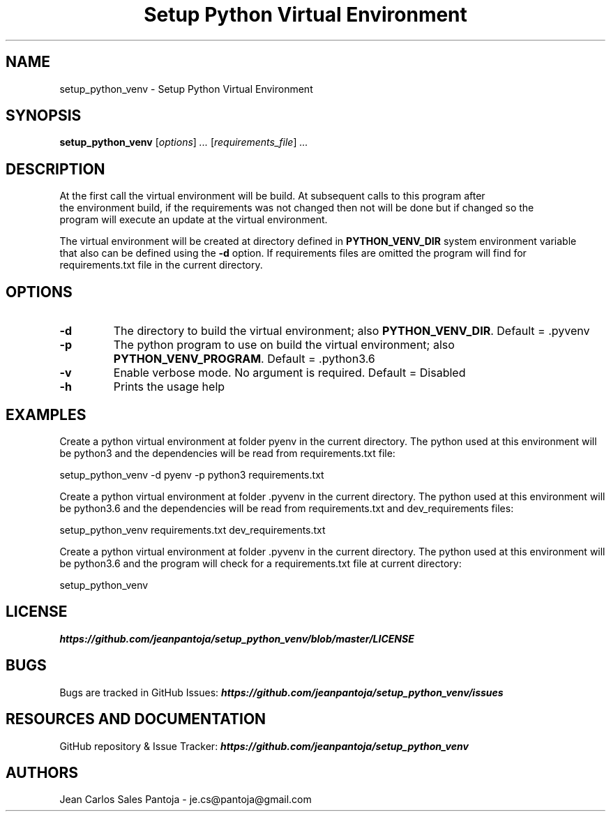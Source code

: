 .TH "Setup Python Virtual Environment" 1 2018 setup_python_venv setup_python_venv

.\" This is a man page comment.

.\" Man page syntax (actually roff syntax) is somewhat obscure, but the
.\" important part is is that .<letter> specifies <letter>'s syntax for that
.\" line, and \f<letter> specifies it for the characters that follow.

.\" .B   Bold line
.\" .I   Italic line (Rendered as underlined text in terminals)
.\" .BI  Alternating bold/italics without spaces between arguments.
.\"      Use `\ ` to include an "unpaddable" (literal) space in the output.
.\" .RI  Alternating roman/italic

.\" See http://liw.fi/manpages/ for an overview, or http://www.troff.org/54.pdf
.\" for detailed language reference.

.\" Macro to display an underlined URL in bold
.de ur
.nr CF \\n(.f
.ft 4
\\$1
.ft \\n(CF
..


.SH NAME

setup_python_venv \- Setup Python Virtual Environment

.SH SYNOPSIS

.B setup_python_venv
.RI [ options ]
.I ...
.RI [ requirements_file ]
.I ...
.br

.SH DESCRIPTION
    At the first call the virtual environment will be build. At subsequent calls to this program after
    the environment build, if the requirements was not changed then not will be done but if changed so the
    program will execute an update at the virtual environment.

    The virtual environment will be created at directory defined in
.BR PYTHON_VENV_DIR " system environment variable "
    that also can be defined using the
.BR -d " option. If requirements files are omitted the program will find for"
    requirements.txt file in the current directory.

.SH OPTIONS

.TP
.B \-d
The directory to build the virtual environment; also
.BR PYTHON_VENV_DIR ". Default = .pyvenv"

.TP
.B \-p
The python program to use on build the virtual environment; also
.BR PYTHON_VENV_PROGRAM ". Default = .python3.6"

.TP
.B \-v
Enable verbose mode. No argument is required. Default = Disabled

.TP
.B \-h
Prints the usage help

.SH EXAMPLES
    Create a python virtual environment at folder pyenv in the current directory.
The python used at this environment will be python3 and the dependencies will be
read from requirements.txt file:

    setup_python_venv -d pyenv -p python3 requirements.txt

    Create a python virtual environment at folder .pyvenv in the current directory.
The python used at this environment will be python3.6 and the dependencies will be
read from requirements.txt and dev_requirements files:

    setup_python_venv requirements.txt dev_requirements.txt


    Create a python virtual environment at folder .pyvenv in the current directory.
The python used at this environment will be python3.6 and the program will check
for a requirements.txt file at current directory:

    setup_python_venv


.SH LICENSE
.ur https://github.com/jeanpantoja/setup_python_venv/blob/master/LICENSE

.SH BUGS
Bugs are tracked in GitHub Issues:
.ur https://github.com/jeanpantoja/setup_python_venv/issues

.SH RESOURCES AND DOCUMENTATION

GitHub repository & Issue Tracker:
.ur https://github.com/jeanpantoja/setup_python_venv

.SH AUTHORS
Jean Carlos Sales Pantoja - je.cs@pantoja@gmail.com
